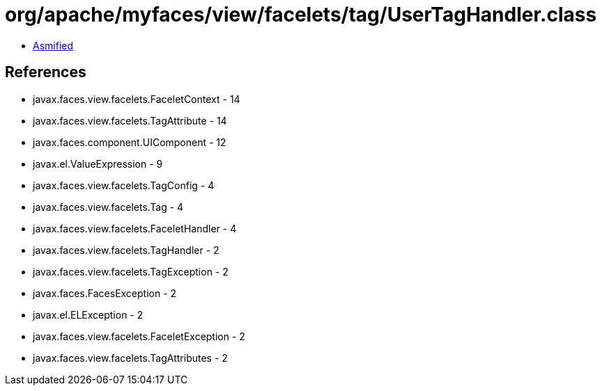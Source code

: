 = org/apache/myfaces/view/facelets/tag/UserTagHandler.class

 - link:UserTagHandler-asmified.java[Asmified]

== References

 - javax.faces.view.facelets.FaceletContext - 14
 - javax.faces.view.facelets.TagAttribute - 14
 - javax.faces.component.UIComponent - 12
 - javax.el.ValueExpression - 9
 - javax.faces.view.facelets.TagConfig - 4
 - javax.faces.view.facelets.Tag - 4
 - javax.faces.view.facelets.FaceletHandler - 4
 - javax.faces.view.facelets.TagHandler - 2
 - javax.faces.view.facelets.TagException - 2
 - javax.faces.FacesException - 2
 - javax.el.ELException - 2
 - javax.faces.view.facelets.FaceletException - 2
 - javax.faces.view.facelets.TagAttributes - 2
